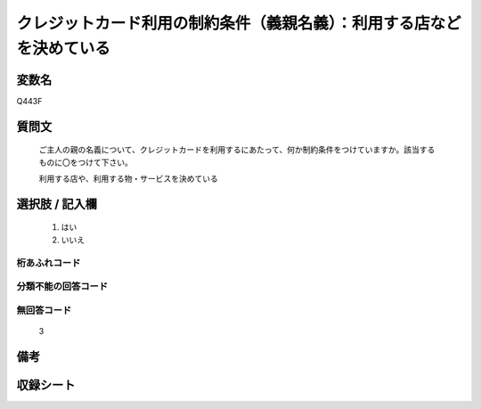 .. title:: Q443F
.. rst-cllass:: item
====================================================================================================
クレジットカード利用の制約条件（義親名義）：利用する店などを決めている
====================================================================================================

.. rst-class:: varname
変数名
==================

Q443F

.. rst-class:: question
質問文
==================


   ご主人の親の名義について、クレジットカードを利用するにあたって、何か制約条件をつけていますか。該当するものに〇をつけて下さい。


   利用する店や、利用する物・サービスを決めている



.. rst-class:: answer
選択肢 / 記入欄
======================

  
     1. はい
  
     2. いいえ
  



.. rst-class:: overflow
桁あふれコード
-------------------------------
  


.. rst-class:: not_available
分類不能の回答コード
-------------------------------------
  


.. rst-class:: not_available
無回答コード
-------------------------------------
  3


.. rst-class:: bikou
備考
==================



.. rst-class:: include_sheet
収録シート
=======================================
.. hlist::
   :columns: 3
   
   
   * p1_2
   
   * p2_2
   
   * p3_2
   
   * p4_2
   
   * p5a_2
   
   * p5b_2
   
   * p6_2
   
   * p7_2
   
   * p8_2
   
   * p9_2
   
   * p10_2
   
   * p11ab_2
   
   * p11c_2
   
   * p12_2
   
   * p13_2
   
   * p14_2
   
   * p15_2
   
   * p16abc_2
   
   * p16d_2
   
   * p17_2
   
   * p18_2
   
   * p19_2
   
   


.. index:: Q443F